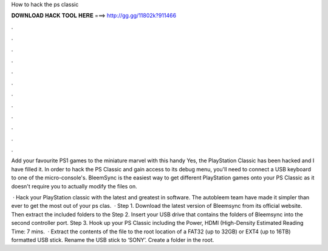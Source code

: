 How to hack the ps classic



𝐃𝐎𝐖𝐍𝐋𝐎𝐀𝐃 𝐇𝐀𝐂𝐊 𝐓𝐎𝐎𝐋 𝐇𝐄𝐑𝐄 ===> http://gg.gg/11802k?911466



.



.



.



.



.



.



.



.



.



.



.



.

Add your favourite PS1 games to the miniature marvel with this handy Yes, the PlayStation Classic has been hacked and I have filled it. In order to hack the PS Classic and gain access to its debug menu, you'll need to connect a USB keyboard to one of the micro-console's. BleemSync is the easiest way to get different PlayStation games onto your PS Classic as it doesn't require you to actually modify the files on.

 · Hack your PlayStation classic with the latest and greatest in software. The autobleem team have made it simpler than ever to get the most out of your ps clas.  · Step 1. Download the latest version of Bleemsync from its official website. Then extract the included folders to the Step 2. Insert your USB drive that contains the folders of Bleemsync into the second controller port. Step 3. Hook up your PS Classic including the Power, HDMI (High-Density Estimated Reading Time: 7 mins.  · Extract the contents of the  file to the root location of a FAT32 (up to 32GB) or EXT4 (up to 16TB) formatted USB stick. Rename the USB stick to ‘SONY’. Create a folder in the root.
